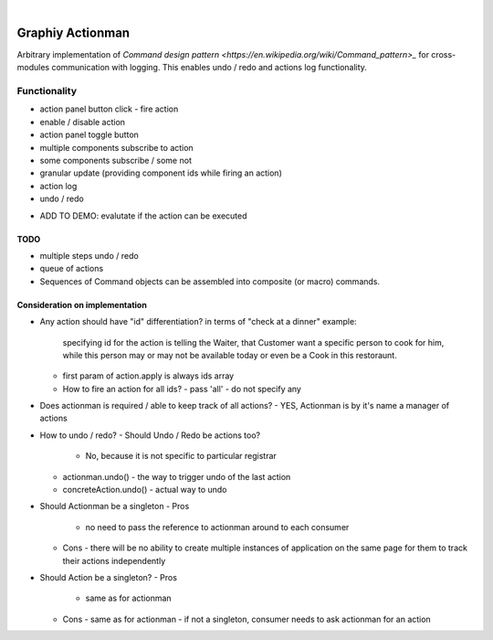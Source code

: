.. image:: https://travis-ci.org/Graphiy/actionman.svg?branch=master
    :target: https://travis-ci.org/Graphiy/actionman
|

Graphiy Actionman
=================
Arbitrary implementation of `Command design pattern <https://en.wikipedia.org/wiki/Command_pattern>_` for cross-modules communication with logging.
This enables undo / redo and actions log functionality.

Functionality
----
+ action panel button click - fire action
+ enable / disable action
+ action panel toggle button
+ multiple components subscribe to action
+ some components subscribe / some not
+ granular update (providing component ids while firing an action)
+ action log
+ undo / redo
- ADD TO DEMO: evalutate if the action can be executed

TODO
~~~~
- multiple steps undo / redo
- queue of actions
- Sequences of Command objects can be assembled into composite (or macro) commands.

Consideration on implementation
~~~~~~~~~
- Any action should have "id" differentiation?
  in terms of "check at a dinner" example:
    specifying id for the action is telling the Waiter, that Customer want a specific person to cook for him, while this person may or may not be available today or even be a Cook in this restoraunt.
  - first param of action.apply is always ids array
  - How to fire an action for all ids?
    - pass 'all'
    - do not specify any
- Does actionman is required / able to keep track of all actions?
  - YES, Actionman is by it's name a manager of actions
- How to undo / redo?
  - Should Undo / Redo be actions too?
    - No, because it is not specific to particular registrar
  - actionman.undo()
    - the way to trigger undo of the last action
  - concreteAction.undo()
    - actual way to undo
+ Should Actionman be a singleton
  - Pros
    - no need to pass the reference to actionman around to each consumer
  - Cons
    - there will be no ability to create multiple instances of application on the same page for them to track their actions independently
  
+ Should Action be a singleton?
  - Pros
    - same as for actionman
  - Cons
    - same as for actionman
    - if not a singleton, consumer needs to ask actionman for an action
